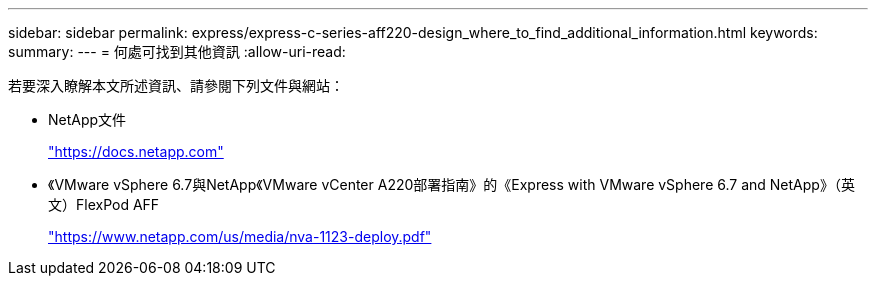 ---
sidebar: sidebar 
permalink: express/express-c-series-aff220-design_where_to_find_additional_information.html 
keywords:  
summary:  
---
= 何處可找到其他資訊
:allow-uri-read: 


[role="lead"]
若要深入瞭解本文所述資訊、請參閱下列文件與網站：

* NetApp文件
+
https://docs.netapp.com["https://docs.netapp.com"^]

* 《VMware vSphere 6.7與NetApp《VMware vCenter A220部署指南》的《Express with VMware vSphere 6.7 and NetApp》（英文）FlexPod AFF
+
https://www.netapp.com/us/media/nva-1123-deploy.pdf["https://www.netapp.com/us/media/nva-1123-deploy.pdf"^]


